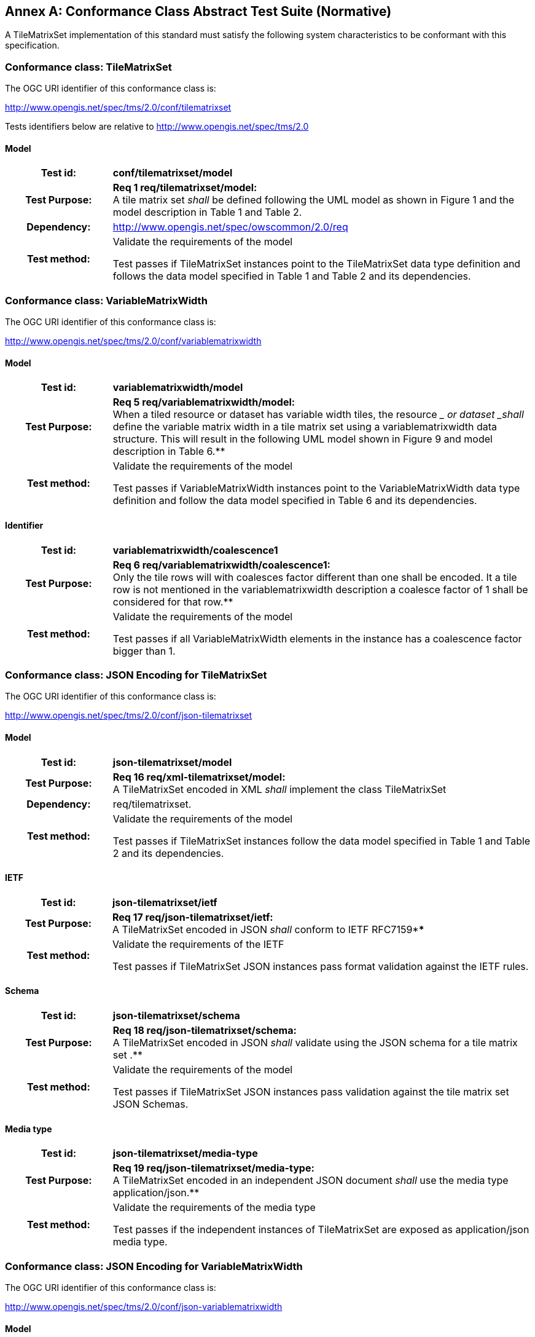 [appendix]
:appendix-caption: Annex
[[annex-conformance-class-abstract-test-suite]]
== Conformance Class Abstract Test Suite (Normative)

////
[NOTE]
Ensure that there is a conformance class for each requirements class and a test for each requirement (identified by requirement name and number)

=== Conformance Class A

==== Requirement 1
[cols=">20h,<80d",width="100%"]
|===
|Test id: |/conf/conf-class-a/req-name-1
|Requirement: |/req/req-class-a/req-name-1
|Test purpose: | Verify that...
|Test method: | Inspect...
|===

==== Requirement 2
////

A TileMatrixSet implementation of this standard must satisfy the following system characteristics to be conformant with this specification.

[[a.1-conformance-class-tilematrixset]]
=== Conformance class: TileMatrixSet

The OGC URI identifier of this conformance class is:

http://www.opengis.net/spec/tms/2.0/conf/tilematrixset

Tests identifiers below are relative to http://www.opengis.net/spec/tms/2.0

==== Model
[cols=">20h,<80d",width="100%"]
|===
| Test id: | *conf/tilematrixset/model*
| Test Purpose: | *Req 1 req/tilematrixset/model:* +
A tile matrix set  _shall_ be defined following the UML model as shown in Figure 1 and the model description in Table 1 and Table 2. +
| Dependency: | http://www.opengis.net/spec/owscommon/2.0/req
| Test method: | Validate the requirements of the model

Test passes if TileMatrixSet instances point to the TileMatrixSet data type definition and follows the data model specified in Table 1 and Table 2 and its dependencies.
|===

[[a.2-conformance-class-variablematrixwidth]]
=== Conformance class: VariableMatrixWidth

The OGC URI identifier of this conformance class is:

http://www.opengis.net/spec/tms/2.0/conf/variablematrixwidth

==== Model
[cols=">20h,<80d",width="100%"]
|===
| Test id: | *variablematrixwidth/model*
| Test Purpose: | *Req 5 req/variablematrixwidth/model:* +
When a tiled resource or dataset has variable width tiles, the resource __ or dataset _shall_ define the variable matrix width in a tile matrix set  using a variablematrixwidth data structure. This will result in the following UML model shown in Figure 9 and model description in Table 6.**
| Test method: | Validate the requirements of the model

Test passes if VariableMatrixWidth instances point to the VariableMatrixWidth data type definition and follow the data model specified in Table 6 and its dependencies.
|===

==== Identifier
[cols=">20h,<80d",width="100%"]
|===
| Test id: | *variablematrixwidth/coalescence1*
| Test Purpose: | *Req 6 req/variablematrixwidth/coalescence1:* +
Only the tile rows will with coalesces factor different than one shall be encoded. It a tile row is not mentioned in the variablematrixwidth description a coalesce factor of 1 shall be considered for that row.**
| Test method: | Validate the requirements of the model

Test passes if all VariableMatrixWidth elements in the instance has a coalescence factor bigger than 1.
|===

[[a.3-conformance-class-json-encoding-for-tilematrixset]]
=== Conformance class: JSON Encoding for TileMatrixSet

The OGC URI identifier of this conformance class is:

http://www.opengis.net/spec/tms/2.0/conf/json-tilematrixset

==== Model
[cols=">20h,<80d",width="100%"]
|===
| Test id: | *json-tilematrixset/model*
| Test Purpose: | *Req 16 req/xml-tilematrixset/model:* +
A TileMatrixSet encoded in XML _shall_ implement the class TileMatrixSet +
| Dependency: | req/tilematrixset.
| Test method: | Validate the requirements of the model

Test passes if TileMatrixSet instances follow the data model specified in Table 1 and Table 2 and its dependencies.
|===

==== IETF
[cols=">20h,<80d",width="100%"]
|===
| Test id: | *json-tilematrixset/ietf*
| Test Purpose: | *Req 17 req/json-tilematrixset/ietf:* +
A TileMatrixSet encoded in JSON _shall_ conform to IETF RFC7159****
| Test method: | Validate the requirements of the IETF

Test passes if TileMatrixSet JSON instances pass format validation against the IETF rules.
|===

==== Schema
[cols=">20h,<80d",width="100%"]
|===
| Test id: | *json-tilematrixset/schema*
| Test Purpose: | *Req 18 req/json-tilematrixset/schema:* +
A TileMatrixSet encoded in JSON _shall_ validate using the JSON schema for a tile matrix set .**
| Test method: | Validate the requirements of the model

Test passes if TileMatrixSet JSON instances pass validation against the tile matrix set  JSON Schemas.
|===

==== Media type
[cols=">20h,<80d",width="100%"]
|===
| Test id: | *json-tilematrixset/media-type*
| Test Purpose: | *Req 19 req/json-tilematrixset/media-type:* +
A TileMatrixSet encoded in an independent JSON document _shall_ use the media type application/json.**
| Test method: | Validate the requirements of the media type

Test passes if the independent instances of TileMatrixSet are exposed as application/json media type.
|===

[[a.4-conformance-class-json-encoding-for-variablematrixwidth]]
=== Conformance class: JSON Encoding for VariableMatrixWidth

The OGC URI identifier of this conformance class is:

http://www.opengis.net/spec/tms/2.0/conf/json-variablematrixwidth

==== Model
[cols=">20h,<80d",width="100%"]
|===
| Test id: | *json-variablematrixwidth/model*
| Test Purpose: | *Req 26 req/json-variablematrixwidth/model:* +
A VariableMatrixWidth encoded in JSON _shall_ implement the class VariableMatrixWidth +
| Dependency: | req/variablematrixwidth +
| Dependency: | req/json-tilematrixset.
| Test method: | Validate the requirements of the model

Test passes if VariableMatrixWidth instances follow the data model specified in Table 6 and its dependencies.
|===

==== IETF
[cols=">20h,<80d",width="100%"]
|===
| Test id: | *json-variablematrixwidth/ietf*
| Test Purpose: | *Req 27 req/json-variablematrixwidth/ietf:* +
A VariableMatrixWidth encoded in JSON _shall_ conform to IETF RFC7159****
| Test method: | Validate the requirements of the IETF rules

Test passes if VariableMatrixWidth JSON instances pass format validation against the IETF rules.
|===

==== Schema
[cols=">20h,<80d",width="100%"]
|===
| Test id: | *json-variablematrixwidth/schema*
| Test Purpose: | *Req 28 req/json-variablematrixwidth/schema:* +
A VariableMatrixWidth encoded in JSON _shall_ validate using the JSON schema for a variable matrix width.**
| Test method: | Validate the requirements of the schema

Test passes if VariableMatrixWidth JSON instances pass validation against the variable matrix width JSON Schemas.
|===


[[a.5-conformance-class-xml-encoding-for-tilematrixset]]
=== Conformance class: XML Encoding for TileMatrixSet

The OGC URI identifier of this conformance class is:

http://www.opengis.net/spec/tms/2.0/conf/xml-tilematrixset

==== Model
[cols=">20h,<80d",width="100%"]
|===
| Test id: | *xml-tilematrixset/model*
| Test Purpose: | *Req 7 req/xml-tilematrixset/model:* +
A TileMatrixSet encoded in XML _shall_ implement the class TileMatrixSet +
| Dependency: | req/tilematrixset.
| Test method: | Validate the requirements of the model

Test passes if TileMatrixSet instances use a TileMatrixSet XML data type definition that follows the data model specified in Table 1 and Table 2 and its dependencies.
|===

==== Schema
[cols=">20h,<80d",width="100%"]
|===
| Test id: | *xml-tilematrixset/schema*
| Test Purpose: | *Req 8 req/xml-tilematrixset/schema:* +
A TileMatrixSet encoded in XML _shall_ validate using the XML schema for a tile matrix set .**
| Test method: | Validate the requirements of the model

Test passes if TileMatrixSet XML instances pass validation against the tile matrix set  XML Schemas.
|===

==== Media type
[cols=">20h,<80d",width="100%"]
|===
| Test id: | *xml-tilematrixset/media-type*
| Test Purpose: | *Req 9 req/json-tilematrixset/media-type:* +
A TileMatrixSet encoded in an independent JSON document _shall_ use the media type application/json.**
| Test method: | Validate the requirements of the media type

Test passes if the independent instances of TileMatrixSet are exposed as application/xml MIME type.
|===

[[a.6-conformance-class-xml-encoding-for-variablematrixwidth]]
=== Conformance class: XML Encoding for VariableMatrixWidth

The OGC URI identifier of this conformance class is:

http://www.opengis.net/spec/tms/2.0/conf/xml-variablematrixwidth

==== Model
[cols=">20h,<80d",width="100%"]
|===
| Test id: | *xml-variablematrixwidth/model*
| Test Purpose: | *Req 12 req/xml-tilematrixsetlimits/model:* +
A TileSetMetadata encoded in XML _shall_ implement the class TileSetMetadata +
| Dependency: | req/tilematrixsetmetadata +
| Dependency: | req/xml-tilematrixsetlimits.
| Test method: | Validate the requirements of the model

Test passes if VariableMatrixWidth instances use a VariableMatrixWidth XML data type definition that follows the data model specified in Table 6 and its dependencies.
|===

==== Schema
[cols=">20h,<80d",width="100%"]
|===
| Test id: | *xml-variablematrixwidth/schema*
| Test Purpose: | *Req 13 req/xml-tilematrixsetmetadata/schema:* +
A TileSetMetadata encoded in XML _shall_ validate using the XML schema for a tile matrix set link .**
| Test method: | Validate the requirements of the model

Test passes if VariableMatrixWidth XML instances pass validation against the variable matrix width XML Schemas.
|===


[[a.7-conformance-class-tilematrixsetlimits]]
=== Conformance class: TileMatrixSetLimits

The OGC URI identifier of this conformance class is:

http://www.opengis.net/spec/tms/2.0/conf/tilematrixsetlimits

==== Model
[cols=">20h,<80d",width="100%"]
|===
| Test id: | *tilematrixsetlimits/model*
| Test Purpose: | *Req 2 req/tilematrixsetlimits/model:* +
A tile matrix set limits  _shall_ be defined following the UML model as shown in Figure 7 and model description in Table 3 and Table 4. +
| Dependency: | http://www.opengis.net/spec/owscommon/2.0/req
| Test method: | Validate the requirements of the model

Test passes if TileMatrixSetLimits instances point to the TileMatrixSetLimits data type definition and follow the data model specified in Table 3 and Table 4 and its dependencies.
|===

[[a.8-conformance-class-tilematrixsetmetadata]]
=== Conformance class: TileSetMetadata

The OGC URI identifier of this conformance class is:

http://www.opengis.net/spec/tms/2.0/conf/tilematrixsetmetadata

==== Model
[cols=">20h,<80d",width="100%"]
|===
| Test id: | *tilematrixsetmetadata/identifier*
| Test Purpose: | *Req 3 req/tilematrixsetmetadata/identifier:* +
A tiled resource or dataset _shall_ declare support to a tile matrix set  by link to a tile matrix set definition by citing a tile matrix set identifier defined in the same document instance or an active (resolvable) link to a TileMatrixSet definition in an external document.**
| Test method: | Validate the requirements of the model

Test passes if all TileSetMetadata elements in the instance cite a tile matrix set by mentioning at least one TileMatrixSet identifier or by using a URI that can be resolved into a TileMatrixSet.
|===

==== Identifier
[cols=">20h,<80d",width="100%"]
|===
| Test id: | *tilematrixsetmetadata/model*
| Test Purpose: | *Req 4 req/tilematrixsetmetadata/model:* +
When a tiled resource or dataset has tiles available only for a region or regions of the complete tiled space, the resource __ or dataset _shall_ declare partial support to a tile matrix set  using one or more __ tile matrix set limits data structures. This will result in the following  UML model shown in Figure 7 and model description in Table 5. +
| Dependency: | req/tilematrixsetlimits
| Test method: | Validate the requirements of the model

Test passes if TileSetMetadata instances point to the TileSetMetadata data type definition and follow the data model specified in Table 5 and its dependencies.
|===

[[a.9-conformance-class-json-encoding-for-tilematrixsetlimits]]
=== Conformance class: JSON Encoding for TileMatrixSetLimits

The OGC URI identifier of this conformance class is:

http://www.opengis.net/spec/tms/2.0/conf/json-tilematrixsetlimits

==== Model
[cols=">20h,<80d",width="100%"]
|===
| Test id: | *json-tilematrixsetlimits/model*
| Test Purpose: | *Req 20 req/json-tilematrixsetlimits/model:* +
A TileMatrixSetLimits encoded in JSON _shall_ implement the class TileMatrixSetLimits +
| Dependency: | req/tilematrixsetlimits.
| Test method: | Validate the requirements of the model

Test passes if TileMatrixSetLimits instances follow the data model specified in Table 3 and Table 4 and its dependencies.
|===

==== IETF
[cols=">20h,<80d",width="100%"]
|===
| Test id: | *json-tilematrixsetlimits/ietf*
| Test Purpose: | *Req 21 req/json-tilematrixsetlimits/ietf:* +
A TileMatrixSetLimits encoded in JSON _shall_ conform to IETF RFC7159****
| Test method: | Validate the requirements of the IETF

Test passes if TileMatrixSetLimits JSON instances pass format validation against the IETF rules.
|===

==== Schema
[cols=">20h,<80d",width="100%"]
|===
| Test id: | *json-tilematrixsetlimits/schema*
| Test Purpose: | *Req 22 req/json-tilematrixsetlimits/schema:* +
A TileMatrixSetLimits encoded in JSON _shall_ validate using the JSON schema for a tile matrix set limits .**
| Test method: | Validate the requirements of the schema

Test passes if TileMatrixSetLimits JSON instances pass validation against the tile matrix set limits  JSON Schemas.
|===

[[a.10-conformance-class-json-encoding-for-tilematrixsetmetadata]]
=== Conformance class: JSON Encoding for TileSetMetadata

The OGC URI identifier of this conformance class is:

http://www.opengis.net/spec/tms/2.0/conf/json-tilematrixsetmetadata

==== Model
[cols=">20h,<80d",width="100%"]
|===
| Test id: | *json-tilematrixsetmetadata/model*
| Test Purpose: | *Req 23 req/json-tilematrixsetmetadata/model:* +
A TileMatrixSetLimits encoded in JSON _shall_ implement the class TileSetMetadata +
| Dependency: | req/tilematrixsetmetadata +
| Dependency: | req/json-tilematrixsetlimits.
| Test method: | Validate the requirements of the model

Test passes if TileSetMetadata instances follow the data model specified in Table 5 and its dependencies.
|===

==== IETF
[cols=">20h,<80d",width="100%"]
|===
| Test id: | *json-tilematrixsetmetadata/ietf*
| Test Purpose: | *Req 24 req/json-tilematrixsetmetadata/ietf:* +
A TileSetMetadata encoded in JSON _shall_ conform to IETF RFC7159****
| Test method: | Validate the requirements of the IETF rules

Test passes if TileSetMetadata JSON instances pass format validation against the IETF rules.
|===

==== Schema
[cols=">20h,<80d",width="100%"]
|===
| Test id: | *json-tilematrixsetmetadata/schema*
| Test Purpose: | *Req 25 req/json-tilematrixsetmetadata/schema:* +
A TileSetMetadata encoded in JSON _shall_ validate using the JSON schema for a tile matrix set link .**
| Test method: | Validate the requirements of the schema

Test passes if TileSetMetadata JSON instances pass validation against the tile matrix set link  JSON Schemas.
|===

[[a.11-conformance-class-xml-encoding-for-tilematrixsetlimits]]
=== Conformance class: XML Encoding for TileMatrixSetLimits

The OGC URI identifier of this conformance class is:

http://www.opengis.net/spec/tms/2.0/conf/xml-tilematrixsetlimits

==== Model
[cols=">20h,<80d",width="100%"]
|===
| Test id: | *xml-tilematrixsetlimits/model*
| Test Purpose: | *Req 10 req/xml-tilematrixsetlimits/model:* +
A TileMatrixSetLimits encoded in XML _shall_ implement the class TileMatrixSetLimits +
| Dependency: | req/tilematrixsetlimits.
| Test method: | Validate the requirements of the model

Test passes if TileMatrixSetLimits instances point to the TileMatrixSetLimits data type definition and follow the data model specified in Table 3 and Table 4 and its dependencies.
|===

==== Schema
[cols=">20h,<80d",width="100%"]
|===
| Test id: | *xml-tilematrixsetlimits/schema*
| Test Purpose: | *Req 11 req/ xml-tilematrixsetlimits/schema:* +
A TileMatrixSetLimits encoded in XML _shall_ validate using the XML schemas for a tile matrix set limits .**
| Test method: | Validate the requirements of the schema

Test passes if TileMatrixSetLimits XML instances pass validation against the tile matrix set limits  XML Schemas.
|===

[[a.12-conformance-class-xml-encoding-for-tilematrixsetmetadata]]
=== Conformance class: XML Encoding for TileSetMetadata

The OGC URI identifier of this conformance class is:

http://www.opengis.net/spec/tms/2.0/conf/xml-tilematrixsetmetadata

==== Model
[cols=">20h,<80d",width="100%"]
|===
| Test id: | *xml-tilematrixsetmetadata/model*
| Test Purpose: | *Req 12 req/xml-tilematrixsetlimits/model:* +
A TileSetMetadata encoded in XML _shall_ implement the class TileSetMetadata +
| Dependency: | req/tilematrixsetmetadata +
| Dependency: | req/xml-tilematrixsetlimits.**
| Test method: | Validate the requirements of the model

Test passes if TileSetMetadata instances use a TileSetMetadata XML data type definition that follows the data model specified in Table 5 and its dependencies.
|===

==== Schema
[cols=">20h,<80d",width="100%"]
|===
| Test id: | *xml-tilematrixsetmetadata/schema*
| Test Purpose: | *Req 13 req/xml-tilematrixsetmetadata/schema:* +
A TileSetMetadata encoded in XML _shall_ validate using the XML schema for a tile matrix set link .**
| Test method: | Validate the requirements of the model

Test passes if TileSetMetadata XML instances pass validation against the tile matrix set link  XML Schemas.
|===
